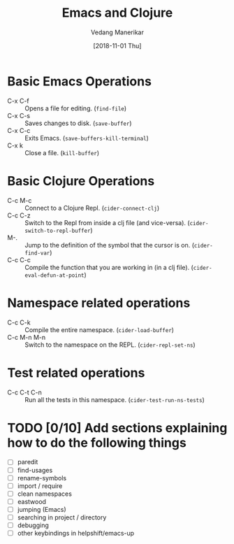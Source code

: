#+TITLE: Emacs and Clojure
#+AUTHOR: Vedang Manerikar
#+EMAIL: vedang@helpshift.com
#+DATE: [2018-11-01 Thu]

* Basic Emacs Operations
  - C-x C-f :: Opens a file for editing. (~find-file~)
  - C-x C-s :: Saves changes to disk. (~save-buffer~)
  - C-x C-c :: Exits Emacs. (~save-buffers-kill-terminal~)
  - C-x k :: Close a file. (~kill-buffer~)

* Basic Clojure Operations
  - C-c M-c :: Connect to a Clojure Repl. (~cider-connect-clj~)
  - C-c C-z :: Switch to the Repl from inside a clj file (and
    vice-versa). (~cider-switch-to-repl-buffer~)
  - M-. :: Jump to the definition of the symbol that the cursor is on.
    (~cider-find-var~)
  - C-c C-c :: Compile the function that you are working in (in a clj
    file). (~cider-eval-defun-at-point~)

* Namespace related operations
  - C-c C-k :: Compile the entire namespace. (~cider-load-buffer~)
  - C-c M-n M-n :: Switch to the namespace on the REPL. (~cider-repl-set-ns~)

* Test related operations
  - C-c C-t C-n :: Run all the tests in this namespace. (~cider-test-run-ns-tests~)

* TODO [0/10] Add sections explaining how to do the following things
  - [ ] paredit
  - [ ] find-usages
  - [ ] rename-symbols
  - [ ] import / require
  - [ ] clean namespaces
  - [ ] eastwood
  - [ ] jumping (Emacs)
  - [ ] searching in project / directory
  - [ ] debugging
  - [ ] other keybindings in helpshift/emacs-up
